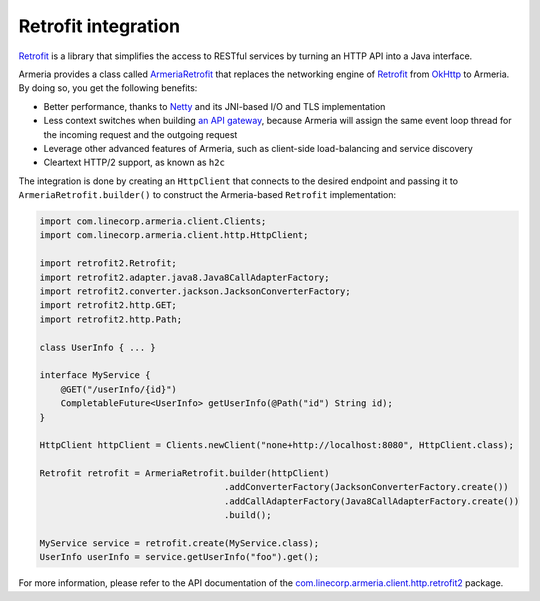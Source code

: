 .. _`an API gateway`: http://microservices.io/patterns/apigateway.html
.. _`ArmeriaRetrofit`: apidocs/index.html?com/linecorp/armeria/client/http/retrofit2/ArmeriaRetrofit.html
.. _`com.linecorp.armeria.client.http.retrofit2`: apidocs/index.html?com/linecorp/armeria/client/http/retrofit2/package-summary.html
.. _`Netty`: https://netty.io/
.. _`OkHttp`: http://square.github.io/okhttp/
.. _`Retrofit`: http://square.github.io/retrofit/

.. _client-retrofit:

Retrofit integration
====================

`Retrofit`_ is a library that simplifies the access to RESTful services by turning an HTTP API into a Java
interface.

Armeria provides a class called `ArmeriaRetrofit`_ that replaces the networking engine of `Retrofit`_ from
`OkHttp`_ to Armeria. By doing so, you get the following benefits:

- Better performance, thanks to `Netty`_ and its JNI-based I/O and TLS implementation
- Less context switches when building `an API gateway`_, because Armeria will assign the same event loop thread
  for the incoming request and the outgoing request
- Leverage other advanced features of Armeria, such as client-side load-balancing and service discovery
- Cleartext HTTP/2 support, as known as ``h2c``

The integration is done by creating an ``HttpClient`` that connects to the desired endpoint and passing it to
``ArmeriaRetrofit.builder()`` to construct the Armeria-based ``Retrofit`` implementation:

.. code-block:: java

    import com.linecorp.armeria.client.Clients;
    import com.linecorp.armeria.client.http.HttpClient;

    import retrofit2.Retrofit;
    import retrofit2.adapter.java8.Java8CallAdapterFactory;
    import retrofit2.converter.jackson.JacksonConverterFactory;
    import retrofit2.http.GET;
    import retrofit2.http.Path;

    class UserInfo { ... }

    interface MyService {
        @GET("/userInfo/{id}")
        CompletableFuture<UserInfo> getUserInfo(@Path("id") String id);
    }

    HttpClient httpClient = Clients.newClient("none+http://localhost:8080", HttpClient.class);

    Retrofit retrofit = ArmeriaRetrofit.builder(httpClient)
                                       .addConverterFactory(JacksonConverterFactory.create())
                                       .addCallAdapterFactory(Java8CallAdapterFactory.create())
                                       .build();

    MyService service = retrofit.create(MyService.class);
    UserInfo userInfo = service.getUserInfo("foo").get();

For more information, please refer to the API documentation of the `com.linecorp.armeria.client.http.retrofit2`_ package.
